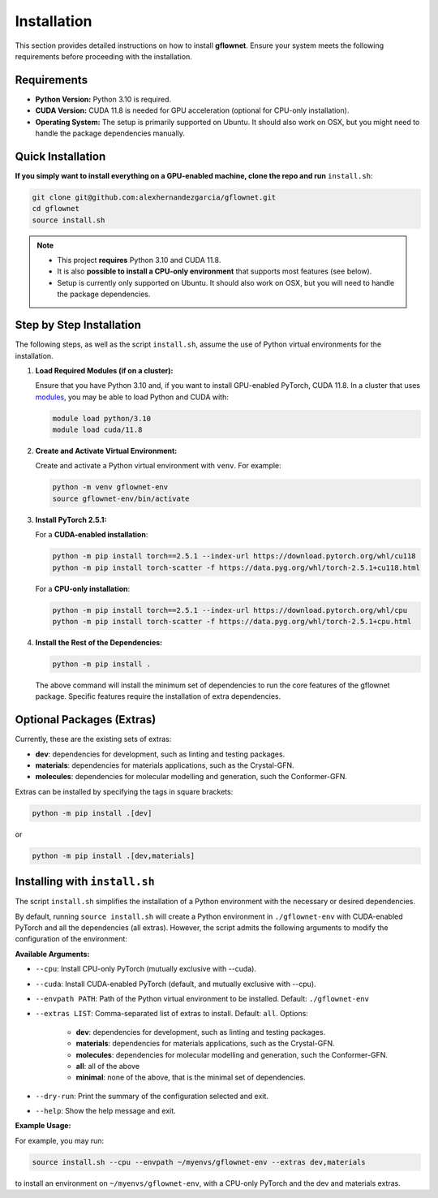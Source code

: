 Installation
============

This section provides detailed instructions on how to install **gflownet**. Ensure your system meets the following requirements before proceeding with the installation.

Requirements
------------

* **Python Version:** Python 3.10 is required.
* **CUDA Version:** CUDA 11.8 is needed for GPU acceleration (optional for CPU-only installation).
* **Operating System:** The setup is primarily supported on Ubuntu. It should also work on OSX, but you might need to handle the package dependencies manually.

Quick Installation
------------------

**If you simply want to install everything on a GPU-enabled machine, clone the repo and run** ``install.sh``:

.. code-block:: bash

    git clone git@github.com:alexhernandezgarcia/gflownet.git
    cd gflownet
    source install.sh

.. note::
    
    - This project **requires** Python 3.10 and CUDA 11.8.
    - It is also **possible to install a CPU-only environment** that supports most features (see below).
    - Setup is currently only supported on Ubuntu. It should also work on OSX, but you will need to handle the package dependencies.

Step by Step Installation
-------------------------

The following steps, as well as the script ``install.sh``, assume the use of Python virtual environments for the installation.

1. **Load Required Modules (if on a cluster):**

   Ensure that you have Python 3.10 and, if you want to install GPU-enabled PyTorch, CUDA 11.8. In a cluster that uses `modules <https://hpc-wiki.info/hpc/Modules>`_, you may be able to load Python and CUDA with:

   .. code-block:: bash

       module load python/3.10
       module load cuda/11.8

2. **Create and Activate Virtual Environment:**

   Create and activate a Python virtual environment with ``venv``. For example:

   .. code-block:: bash

       python -m venv gflownet-env
       source gflownet-env/bin/activate

3. **Install PyTorch 2.5.1:**

   For a **CUDA-enabled installation**:

   .. code-block:: bash

       python -m pip install torch==2.5.1 --index-url https://download.pytorch.org/whl/cu118
       python -m pip install torch-scatter -f https://data.pyg.org/whl/torch-2.5.1+cu118.html

   For a **CPU-only installation**:

   .. code-block:: bash

       python -m pip install torch==2.5.1 --index-url https://download.pytorch.org/whl/cpu
       python -m pip install torch-scatter -f https://data.pyg.org/whl/torch-2.5.1+cpu.html

4. **Install the Rest of the Dependencies:**

   .. code-block:: bash

       python -m pip install .

   The above command will install the minimum set of dependencies to run the core features of the gflownet package. Specific features require the installation of extra dependencies.

Optional Packages (Extras)
---------------------------

Currently, these are the existing sets of extras:

* **dev**: dependencies for development, such as linting and testing packages.
* **materials**: dependencies for materials applications, such as the Crystal-GFN.
* **molecules**: dependencies for molecular modelling and generation, such the Conformer-GFN.

Extras can be installed by specifying the tags in square brackets:

.. code-block:: bash

    python -m pip install .[dev]

or

.. code-block:: bash

    python -m pip install .[dev,materials]

Installing with ``install.sh``
------------------------------

The script ``install.sh`` simplifies the installation of a Python environment with the necessary or desired dependencies.

By default, running ``source install.sh`` will create a Python environment in ``./gflownet-env`` with CUDA-enabled PyTorch and all the dependencies (all extras). However, the script admits the following arguments to modify the configuration of the environment:

**Available Arguments:**

* ``--cpu``: Install CPU-only PyTorch (mutually exclusive with --cuda).
* ``--cuda``: Install CUDA-enabled PyTorch (default, and mutually exclusive with --cpu).
* ``--envpath PATH``: Path of the Python virtual environment to be installed. Default: ``./gflownet-env``
* ``--extras LIST``: Comma-separated list of extras to install. Default: ``all``. Options:
    
    - **dev**: dependencies for development, such as linting and testing packages.
    - **materials**: dependencies for materials applications, such as the Crystal-GFN.
    - **molecules**: dependencies for molecular modelling and generation, such the Conformer-GFN.
    - **all**: all of the above
    - **minimal**: none of the above, that is the minimal set of dependencies.

* ``--dry-run``: Print the summary of the configuration selected and exit.
* ``--help``: Show the help message and exit.

**Example Usage:**

For example, you may run:

.. code-block:: bash

    source install.sh --cpu --envpath ~/myenvs/gflownet-env --extras dev,materials

to install an environment on ``~/myenvs/gflownet-env``, with a CPU-only PyTorch and the dev and materials extras.

